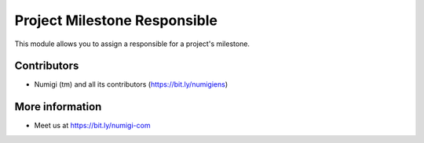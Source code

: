 Project Milestone Responsible
=============================
This module allows you to assign a responsible for a project's milestone.

.. image:: static/description/milestone_responsible.png

Contributors
------------
* Numigi (tm) and all its contributors (https://bit.ly/numigiens)

More information
----------------
* Meet us at https://bit.ly/numigi-com